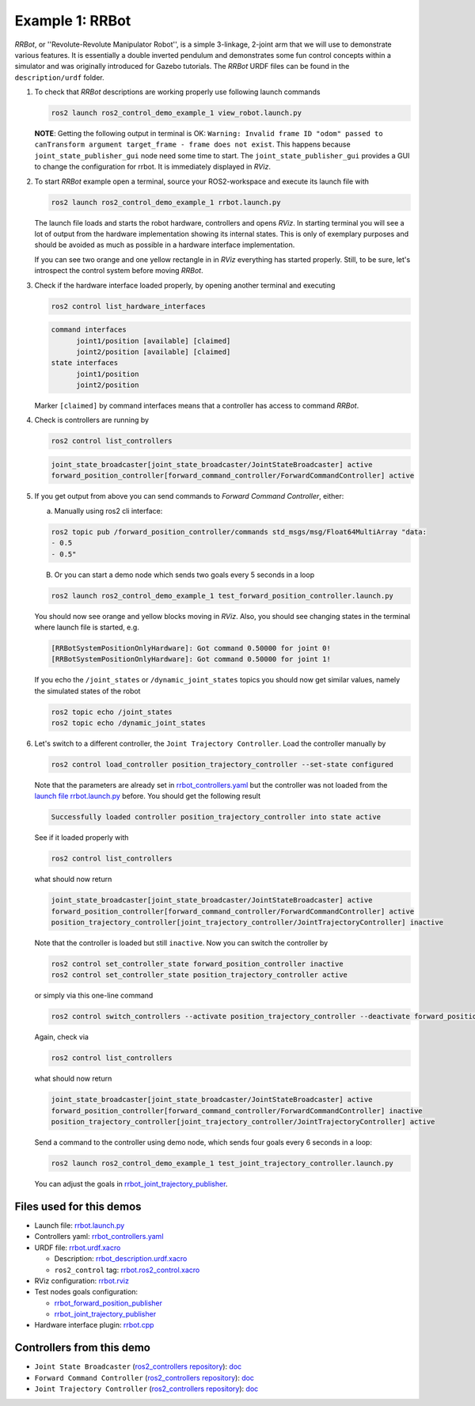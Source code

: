 ****************
Example 1: RRBot
****************


*RRBot*, or ''Revolute-Revolute Manipulator Robot'', is a simple 3-linkage, 2-joint arm that we will use to demonstrate various features.
It is essentially a double inverted pendulum and demonstrates some fun control concepts within a simulator and was originally introduced for Gazebo tutorials.
The *RRBot* URDF files can be found in the ``description/urdf`` folder.

1. To check that *RRBot* descriptions are working properly use following launch commands

   .. code-block:: shell

    ros2 launch ros2_control_demo_example_1 view_robot.launch.py

   **NOTE**: Getting the following output in terminal is OK: ``Warning: Invalid frame ID "odom" passed to canTransform argument target_frame - frame does not exist``.
   This happens because ``joint_state_publisher_gui`` node need some time to start.
   The ``joint_state_publisher_gui`` provides a GUI to change the configuration for rrbot. It is immediately displayed in *RViz*.

   .. image:: doc/rrbot.png
    :width: 400
    :alt: Revolute-Revolute Manipulator Robot


2. To start *RRBot* example open a terminal, source your ROS2-workspace and execute its launch file with

   .. code-block:: shell

    ros2 launch ros2_control_demo_example_1 rrbot.launch.py

   The launch file loads and starts the robot hardware, controllers and opens *RViz*.
   In starting terminal you will see a lot of output from the hardware implementation showing its internal states.
   This is only of exemplary purposes and should be avoided as much as possible in a hardware interface implementation.

   If you can see two orange and one yellow rectangle in in *RViz* everything has started properly.
   Still, to be sure, let's introspect the control system before moving *RRBot*.

3. Check if the hardware interface loaded properly, by opening another terminal and executing

   .. code-block:: shell

    ros2 control list_hardware_interfaces

   .. code-block:: shell

    command interfaces
          joint1/position [available] [claimed]
          joint2/position [available] [claimed]
    state interfaces
          joint1/position
          joint2/position

   Marker ``[claimed]`` by command interfaces means that a controller has access to command *RRBot*.

4. Check is controllers are running by

   .. code-block:: shell

    ros2 control list_controllers

   .. code-block:: shell

    joint_state_broadcaster[joint_state_broadcaster/JointStateBroadcaster] active
    forward_position_controller[forward_command_controller/ForwardCommandController] active

5. If you get output from above you can send commands to *Forward Command Controller*, either:

   a. Manually using ros2 cli interface:

   .. code-block:: shell

    ros2 topic pub /forward_position_controller/commands std_msgs/msg/Float64MultiArray "data:
    - 0.5
    - 0.5"

   B. Or you can start a demo node which sends two goals every 5 seconds in a loop

   .. code-block:: shell

    ros2 launch ros2_control_demo_example_1 test_forward_position_controller.launch.py

   You should now see orange and yellow blocks moving in *RViz*.
   Also, you should see changing states in the terminal where launch file is started, e.g.

   .. code-block:: shell

    [RRBotSystemPositionOnlyHardware]: Got command 0.50000 for joint 0!
    [RRBotSystemPositionOnlyHardware]: Got command 0.50000 for joint 1!

   If you echo the ``/joint_states`` or ``/dynamic_joint_states`` topics you should now get similar values, namely the simulated states of the robot

   .. code-block:: shell

    ros2 topic echo /joint_states
    ros2 topic echo /dynamic_joint_states

6. Let's switch to a different controller, the ``Joint Trajectory Controller``.
   Load the controller manually by

   .. code-block:: shell

    ros2 control load_controller position_trajectory_controller --set-state configured

   Note that the parameters are already set in `rrbot_controllers.yaml <bringup/config/rrbot_controllers.yaml>`__
   but the controller was not loaded from the `launch file rrbot.launch.py <bringup/launch/rrbot.launch.py>`__ before.
   You should get the following result

   .. code-block:: shell

    Successfully loaded controller position_trajectory_controller into state active

   See if it loaded properly with

   .. code-block:: shell

    ros2 control list_controllers

   what should now return

   .. code-block:: shell

    joint_state_broadcaster[joint_state_broadcaster/JointStateBroadcaster] active
    forward_position_controller[forward_command_controller/ForwardCommandController] active
    position_trajectory_controller[joint_trajectory_controller/JointTrajectoryController] inactive

   Note that the controller is loaded but still ``inactive``. Now you can switch the controller by

   .. code-block:: shell

    ros2 control set_controller_state forward_position_controller inactive
    ros2 control set_controller_state position_trajectory_controller active

   or simply via this one-line command

   .. code-block:: shell

    ros2 control switch_controllers --activate position_trajectory_controller --deactivate forward_position_controller

   Again, check via

   .. code-block:: shell

    ros2 control list_controllers

   what should now return

   .. code-block:: shell

    joint_state_broadcaster[joint_state_broadcaster/JointStateBroadcaster] active
    forward_position_controller[forward_command_controller/ForwardCommandController] inactive
    position_trajectory_controller[joint_trajectory_controller/JointTrajectoryController] active

   Send a command to the controller using demo node, which sends four goals every 6 seconds in a loop:

   .. code-block:: shell

    ros2 launch ros2_control_demo_example_1 test_joint_trajectory_controller.launch.py

   You can adjust the goals in `rrbot_joint_trajectory_publisher <bringup/config/rrbot_joint_trajectory_publisher.yaml>`__.

Files used for this demos
#########################

- Launch file: `rrbot.launch.py <bringup/launch/rrbot.launch.py>`__
- Controllers yaml: `rrbot_controllers.yaml <bringup/config/rrbot_controllers.yaml>`__
- URDF file: `rrbot.urdf.xacro <description/urdf/rrbot.urdf.xacro>`__

  + Description: `rrbot_description.urdf.xacro <description/urdf/rrbot_description.urdf.xacro>`__
  + ``ros2_control`` tag: `rrbot.ros2_control.xacro <description/ros2_control/rrbot.ros2_control.xacro>`__

- RViz configuration: `rrbot.rviz <description/rviz/rrbot.rviz>`__
- Test nodes goals configuration:

  + `rrbot_forward_position_publisher <bringup/config/rrbot_forward_position_publisher.yaml>`__
  + `rrbot_joint_trajectory_publisher <bringup/config/rrbot_joint_trajectory_publisher.yaml>`__

- Hardware interface plugin: `rrbot.cpp <hardware/rrbot.cpp>`__


Controllers from this demo
##########################
- ``Joint State Broadcaster`` (`ros2_controllers repository <https://github.com/ros-controls/ros2_controllers>`__): `doc <https://control.ros.org/master/doc/ros2_controllers/joint_state_broadcaster/doc/userdoc.html>`__
- ``Forward Command Controller`` (`ros2_controllers repository <https://github.com/ros-controls/ros2_controllers>`__): `doc <https://control.ros.org/master/doc/ros2_controllers/forward_command_controller/doc/userdoc.html>`__
- ``Joint Trajectory Controller`` (`ros2_controllers repository <https://github.com/ros-controls/ros2_controllers>`__): `doc <https://control.ros.org/master/doc/ros2_controllers/joint_trajectory_controller/doc/userdoc.html>`__
